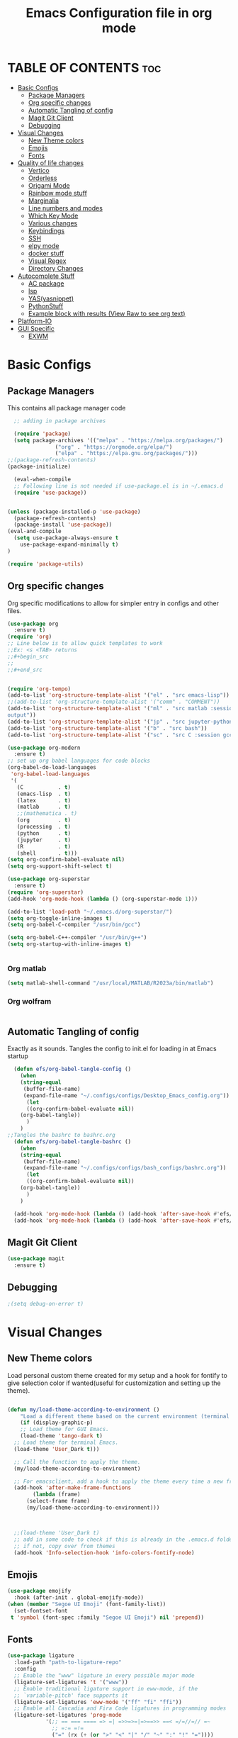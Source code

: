 #+title: Emacs Configuration file in org mode
#+PROPERTY: header-args:emacs-lisp :tangle ~/.emacs.d/init.el
#+latex_header: \mode<beamer>{\usetheme{Madrid}}

* TABLE OF CONTENTS :toc:
- [[#basic-configs][Basic Configs]]
  - [[#package-managers][Package Managers]]
  - [[#org-specific-changes][Org specific changes]]
  - [[#automatic-tangling-of-config][Automatic Tangling of config]]
  - [[#magit-git-client][Magit Git Client]]
  - [[#debugging][Debugging]]
- [[#visual-changes][Visual Changes]]
  - [[#new-theme-colors][New Theme colors]]
  - [[#emojis][Emojis]]
  - [[#fonts][Fonts]]
- [[#quality-of-life-changes][Quality of life changes]]
  - [[#vertico][Vertico]]
  - [[#orderless][Orderless]]
  - [[#origami-mode][Origami Mode]]
  - [[#rainbow-mode-stuff][Rainbow mode stuff]]
  - [[#marginalia][Marginalia]]
  - [[#line-numbers-and-modes][Line numbers and modes]]
  - [[#which-key-mode][Which Key Mode]]
  - [[#various-changes][Various changes]]
  - [[#keybindings][Keybindings]]
  - [[#ssh][SSH]]
  - [[#elpy-mode][elpy mode]]
  - [[#docker-stuff][docker stuff]]
  - [[#visual-regex][Visual Regex]]
  - [[#directory-changes][Directory Changes]]
- [[#autocomplete-stuff][Autocomplete Stuff]]
  - [[#ac-package][AC package]]
  - [[#lsp][lsp]]
  - [[#yasyasnippet][YAS(yasnippet)]]
  - [[#pythonstuff][PythonStuff]]
  - [[#example-block-with-results-view-raw-to-see-org-text][Example block with results (View Raw to see org text)]]
- [[#platform-io][Platform-IO]]
- [[#gui-specific][GUI Specific]]
  - [[#exwm][EXWM]]

* Basic Configs
** Package Managers
This contains all package manager code
#+begin_src emacs-lisp
    ;; adding in package archives

    (require 'package)
    (setq package-archives '(("melpa" . "https://melpa.org/packages/")
			     ("org" . "https://orgmode.org/elpa/")
			     ("elpa" . "https://elpa.gnu.org/packages/")))
  ;;(package-refresh-contents)
  (package-initialize)

    (eval-when-compile
    ;; Following line is not needed if use-package.el is in ~/.emacs.d
    (require 'use-package))


  (unless (package-installed-p 'use-package)
    (package-refresh-contents)
    (package-install 'use-package))
  (eval-and-compile
    (setq use-package-always-ensure t
	  use-package-expand-minimally t)
  )

  (require 'package-utils)
#+end_src

#+RESULTS:
: t

** Org specific changes
Org specific modifications to allow for simpler entry in configs and other
files.
#+begin_src emacs-lisp
  (use-package org
    :ensure t)
  (require 'org)
  ;; Line below is to allow quick templates to work
  ;;Ex: <s <TAB> returns 
  ;;#+begin_src
  ;;
  ;;#+end_src


  (require 'org-tempo)
  (add-to-list 'org-structure-template-alist '("el" . "src emacs-lisp"))
  ;;(add-to-list 'org-structure-template-alist '("comm" . "COMMENT"))
  (add-to-list 'org-structure-template-alist '("ml" . "src matlab :session *MATLAB* :results 
  output"))
  (add-to-list 'org-structure-template-alist '("jp" . "src jupyter-python :session python3 :results output"))
  (add-to-list 'org-structure-template-alist '("b" . "src bash"))
  (add-to-list 'org-structure-template-alist '("sc" . "src C :session gcc :results output"))

  (use-package org-modern
    :ensure t)
  ;; set up org babel languages for code blocks
  (org-babel-do-load-languages
   'org-babel-load-languages
   '(
     (C           . t)
     (emacs-lisp  . t)
     (latex       . t)
     (matlab      . t)
     ;;(mathematica . t)
     (org         . t)
     (processing  . t)
     (python      . t)
     (jupyter     . t)
     (R           . t)
     (shell       . t)))
  (setq org-confirm-babel-evaluate nil)
  (setq org-support-shift-select t)

  (use-package org-superstar
    :ensure t)
  (require 'org-superstar)
  (add-hook 'org-mode-hook (lambda () (org-superstar-mode 1)))

  (add-to-list 'load-path "~/.emacs.d/org-superstar/")
  (setq org-toggle-inline-images t)
  (setq org-babel-C-compiler "/usr/bin/gcc")

  (setq org-babel-C++-compiler "/usr/bin/g++")
  (setq org-startup-with-inline-images t)


#+end_src

#+RESULTS:
: /usr/bin/g++
*** Org matlab
#+begin_src emacs-lisp
  (setq matlab-shell-command "/usr/local/MATLAB/R2023a/bin/matlab")
#+end_src
 
#+RESULTS:
: /usr/local/MATLAB/R2023a/bin/matlab
*** Org wolfram
#+begin_src emacs-lisp

#+end_src

** Automatic Tangling of config
Exactly as it sounds. Tangles the config to init.el for loading in at Emacs startup
#+begin_src emacs-lisp
  (defun efs/org-babel-tangle-config ()
    (when 
	(string-equal
	 (buffer-file-name)
	 (expand-file-name "~/.configs/configs/Desktop_Emacs_config.org"))
      (let
	  ((org-confirm-babel-evaluate nil))
	(org-babel-tangle))
      )
    )
;;Tangles the bashrc to bashrc.org  
  (defun efs/org-babel-tangle-bashrc ()
    (when 
	(string-equal
	 (buffer-file-name)
	 (expand-file-name "~/.configs/configs/bash_configs/bashrc.org"))
      (let
	  ((org-confirm-babel-evaluate nil))
	(org-babel-tangle))
      )
    )

  (add-hook 'org-mode-hook (lambda () (add-hook 'after-save-hook #'efs/org-babel-tangle-config)))
  (add-hook 'org-mode-hook (lambda () (add-hook 'after-save-hook #'efs/org-babel-tangle-bashrc)))
#+end_src

#+RESULTS:

** Magit Git Client
#+begin_src emacs-lisp
    (use-package magit
      :ensure t)
#+end_src

#+RESULTS:

** Debugging
#+begin_src emacs-lisp
  ;(setq debug-on-error t)

#+end_src

#+RESULTS:
: t


* Visual Changes
** New Theme colors
Load personal custom theme created for my setup and a hook for
fontify to give selection color if wanted(useful for customization
and setting up the theme).
#+begin_src emacs-lisp

  (defun my/load-theme-according-to-environment ()
      "Load a different theme based on the current environment (terminal or GUI)."
      (if (display-graphic-p)
	  ;; Load theme for GUI Emacs.
	  (load-theme 'tango-dark t)
	;; Load theme for terminal Emacs.
	(load-theme 'User_Dark t)))

    ;; Call the function to apply the theme.
    (my/load-theme-according-to-environment)

    ;; For emacsclient, add a hook to apply the theme every time a new frame is created.
    (add-hook 'after-make-frame-functions
	      (lambda (frame)
		(select-frame frame)
		(my/load-theme-according-to-environment)))



    ;;(load-theme 'User_Dark t)
    ;; add in some code to check if this is already in the .emacs.d folder.
    ;; if not, copy over from themes
    (add-hook 'Info-selection-hook 'info-colors-fontify-node)
#+end_src

#+RESULTS:
| info-colors-fontify-node |

** Emojis
#+begin_src emacs-lisp
  (use-package emojify
    :hook (after-init . global-emojify-mode))
  (when (member "Segoe UI Emoji" (font-family-list))
    (set-fontset-font
   t 'symbol (font-spec :family "Segoe UI Emoji") nil 'prepend))
#+end_src

#+RESULTS:

** Fonts
#+begin_src emacs-lisp
  (use-package ligature
    :load-path "path-to-ligature-repo"
    :config
    ;; Enable the "www" ligature in every possible major mode
    (ligature-set-ligatures 't '("www"))
    ;; Enable traditional ligature support in eww-mode, if the
    ;; `variable-pitch' face supports it
    (ligature-set-ligatures 'eww-mode '("ff" "fi" "ffi"))
    ;; Enable all Cascadia and Fira Code ligatures in programming modes
    (ligature-set-ligatures 'prog-mode
			  '(;; == === ==== => =| =>>=>=|=>==>> ==< =/=//=// =~
			    ;; =:= =!=
			    ("=" (rx (+ (or ">" "<" "|" "/" "~" ":" "!" "="))))
			    ;; ;; ;;;
			    (";" (rx (+ ";")))
			    ;; && &&&
			    ("&" (rx (+ "&")))
			    ;; !! !!! !. !: !!. != !== !~
			    ("!" (rx (+ (or "=" "!" "\." ":" "~"))))
			    ;; ?? ??? ?:  ?=  ?.
			    ("?" (rx (or ":" "=" "\." (+ "?"))))
			    ;; %% %%%
			    ("%" (rx (+ "%")))
			    ;; |> ||> |||> ||||> |] |} || ||| |-> ||-||
			    ;; |->>-||-<<-| |- |== ||=||
			    ;; |==>>==<<==<=>==//==/=!==:===>
			    ("|" (rx (+ (or ">" "<" "|" "/" ":" "!" "}" "\]"
					    "-" "=" ))))
			    ;; \\ \\\ \/
			    ("\\" (rx (or "/" (+ "\\"))))
			    ;; ++ +++ ++++ +>
			    ("+" (rx (or ">" (+ "+"))))
			    ;; :: ::: :::: :> :< := :// ::=
			    (":" (rx (or ">" "<" "=" "//" ":=" (+ ":"))))
			    ;; // /// //// /\ /* /> /===:===!=//===>>==>==/
			    ("/" (rx (+ (or ">"  "<" "|" "/" "\\" "\*" ":" "!"
					    "="))))
			    ;; .. ... .... .= .- .? ..= ..<
			    ("\." (rx (or "=" "-" "\?" "\.=" "\.<" (+ "\."))))
			    ;; -- --- ---- -~ -> ->> -| -|->-->>->--<<-|
			    ("-" (rx (+ (or ">" "<" "|" "~" "-"))))
			    ;; *> */ *)  ** *** ****
			    ("*" (rx (or ">" "/" ")" (+ "*"))))
			    ;; www wwww
			    ("w" (rx (+ "w")))
			    ;; <> <!-- <|> <: <~ <~> <~~ <+ <* <$ </  <+> <*>
			    ;; <$> </> <|  <||  <||| <|||| <- <-| <-<<-|-> <->>
			    ;; <<-> <= <=> <<==<<==>=|=>==/==//=!==:=>
			    ;; << <<< <<<<
			    ("<" (rx (+ (or "\+" "\*" "\$" "<" ">" ":" "~"  "!"
					    "-"  "/" "|" "="))))
			    ;; >: >- >>- >--|-> >>-|-> >= >== >>== >=|=:=>>
			    ;; >> >>> >>>>
			    (">" (rx (+ (or ">" "<" "|" "/" ":" "=" "-"))))
			    ;; #: #= #! #( #? #[ #{ #_ #_( ## ### #####
			    ("#" (rx (or ":" "=" "!" "(" "\?" "\[" "{" "_(" "_"
					 (+ "#"))))
			    ;; ~~ ~~~ ~=  ~-  ~@ ~> ~~>
			    ("~" (rx (or ">" "=" "-" "@" "~>" (+ "~"))))
			    ;; __ ___ ____ _|_ __|____|_
			    ("_" (rx (+ (or "_" "|"))))
			    ;; Fira code: 0xFF 0x12
			    ("0" (rx (and "x" (+ (in "A-F" "a-f" "0-9")))))
			    ;; Fira code:
			    "Fl"  "Tl"  "fi"  "fj"  "fl"  "ft"
			    ;; The few not covered by the regexps.
			    "{|"  "[|"  "]#"  "(*"  "}#"  "$>"  "^="))
    ;; Enables ligature checks globally in all buffers. You can also do it
    ;; per mode with `ligature-mode'.
    (global-ligature-mode t))
#+end_src

#+RESULTS:
: t


* Quality of life changes
** Vertico
Vertico package for vertical buffer during completions
#+begin_src emacs-lisp
    (use-package vertico
      :ensure t
      :init
	(vertico-mode))
#+end_src

#+RESULTS:

** Orderless
A mod for Vertico to allow searching by any string instead of by starting string
#+begin_src emacs-lisp
      (use-package orderless
	:ensure t
	:init 
      (setq completion-styles '(orderless)))
#+end_src

#+RESULTS:

** Origami Mode
#+begin_src emacs-lisp
  (require 'origami)
  (global-origami-mode t)
#+end_src

#+RESULTS:
: t

** Rainbow mode stuff
Modifications for using rainbow delimiters. Makes navigating elisp code much easier
#+begin_src emacs-lisp
    (use-package rainbow-mode
      :ensure t)

    (require 'rainbow-mode)
    (rainbow-mode 1)

    (custom-set-faces
     ;; custom-set-faces was added by Custom.
     ;; If you edit it by hand, you could mess it up, so be careful.
     ;; Your init file should contain only one such instance.
     ;; If there is more than one, they won't work right.
     '(highlight-changes ((t (:underline (:color foreground-color :style wave) :weight bold))))
     '(highlight-changes-delete ((t nil)))
     '(rainbow-delimiters-depth-3-face ((t (:inherit rainbow-delimiters-base-face :foreground "magenta"))))
     '(rainbow-delimiters-depth-4-face ((t (:inherit rainbow-delimiters-base-face :foreground "blue"))))
     '(rainbow-delimiters-depth-5-face ((t (:inherit rainbow-delimiters-base-face :foreground "yellow"))))
     '(rainbow-delimiters-depth-6-face ((t (:inherit rainbow-delimiters-base-face :foreground "green"))))
     '(rainbow-delimiters-depth-7-face ((t (:inherit rainbow-delimiters-base-face :foreground "white"))))
     '(rainbow-delimiters-depth-8-face ((t (:inherit rainbow-delimiters-base-face :foreground "cyan"))))
     '(rainbow-delimiters-depth-9-face ((t (:inherit rainbow-delimiters-base-face :foreground "magenta"))))
     '(rainbow-delimiters-mismatched-face ((t (:inherit rainbow-delimiters-base-face :foreground "red")))))
  (rainbow-mode t)

  (use-package rainbow-delimiters
    :ensure t)
  (require 'rainbow-delimiters)
  (rainbow-delimiters-mode 1)
  (add-hook 'prog-mode-hook #'rainbow-delimiters-mode)
  
#+end_src

#+RESULTS:
| rainbow-delimiters-mode |

** Marginalia
A simple package that allows for a string of helpful text to be added alongside
the different commands that you can use in emacs.
#+begin_src emacs-lisp
  (use-package marginalia
    :ensure t)
    (require 'marginalia)
    (marginalia-mode)
#+end_src

#+RESULTS:
: t
    
** Line numbers and modes
Adds in line numbers for the file using a relative position
#+begin_src emacs-lisp
  (require 'display-line-numbers)
    (global-display-line-numbers-mode 'relative)
    (menu-bar-display-line-numbers-mode 'relative)
    (global-visual-line-mode t)
#+end_src

#+RESULTS:
: t

** Which Key Mode
A helpful package that allows for a buffer to appear with hotkey commands for the
current mode.
#+begin_src emacs-lisp
    (use-package which-key
      :ensure t)
    (require 'which-key)
    (which-key-mode t)
#+end_src
~
#+RESULTS:
: t

** Various changes
Some simple quality of life things for me. 
#+begin_src emacs-lisp
  ;; get rid of unwanted pieces

  ;;(scroll-bar-mode -1)
  (tool-bar-mode -1)
  (menu-bar-mode -1)

  ;; set auto reload with auto revert 
  (auto-revert-mode 1)
  ;; set save place mode for all files
  (save-place-mode 1)
  ;; save history for all buffers
  (savehist-mode 1)

#+end_src

#+RESULTS:
: t

** Keybindings
#+begin_src emacs-lisp
  (global-set-key (kbd "C-x <C-right>") 'next-multiframe-window)
  (global-set-key (kbd "C-x <C-left>") 'next-multiframe-window)
#+end_src

#+RESULTS:
: next-multiframe-window

** SSH
#+begin_src emacs-lisp
  (defun cade ()
    (interactive)
    (dired "/ssh:u1318856@lab1-13.eng.utah.edu:~/"))

  (defun docsServer ()
    (interactive)
    (dired "/ssh:root@160.238.36.160:/"))
  
#+end_src

#+RESULTS:
: docsServer

** elpy mode

#+begin_src emacs-lisp
  (use-package elpy
    :ensure t
    :init
    (elpy-enable))
  
#+end_src

#+RESULTS:

** docker stuff
#+begin_src emacs-lisp
  (use-package dockerfile-mode
    :ensure t
    :mode ("Dockerfile\\'" . dockerfile-mode))
#+end_src

#+RESULTS:
: ((\.ino$ . arduino-mode) (Dockerfile\' . dockerfile-mode) (\.odc\' . archive-mode) (\.odf\' . archive-mode) (\.odi\' . archive-mode) (\.otp\' . archive-mode) (\.odp\' . archive-mode) (\.otg\' . archive-mode) (\.odg\' . archive-mode) (\.ots\' . archive-mode) (\.ods\' . archive-mode) (\.odm\' . archive-mode) (\.ott\' . archive-mode) (\.odt\' . archive-mode) (\.gpg\(~\|\.~[0-9]+~\)?\' nil epa-file) (\.dockerfile\' . dockerfile-mode) ([/\]\(?:Containerfile\|Dockerfile\)\(?:\.[^/\]*\)?\' . dockerfile-mode) (/git-rebase-todo\' . git-rebase-mode) (\.elc\' . elisp-byte-code-mode) (\.zst\' nil jka-compr) (\.dz\' nil jka-compr) (\.xz\' nil jka-compr) (\.lzma\' nil jka-compr) (\.lz\' nil jka-compr) (\.g?z\' nil jka-compr) (\.bz2\' nil jka-compr) (\.Z\' nil jka-compr) (\.vr[hi]?\' . vera-mode) (\(?:\.\(?:rbw?\|ru\|rake\|thor\|jbuilder\|rabl\|gemspec\|podspec\)\|/\(?:Gem\|Rake\|Cap\|Thor\|Puppet\|Berks\|Vagrant\|Guard\|Pod\)file\)\' . ruby-mode) (\.re?st\' . rst-mode) (\.py[iw]?\' . python-mode) (\.m\' . octave-maybe-mode) (\.less\' . less-css-mode) (\.scss\' . scss-mode) (\.awk\' . awk-mode) (\.\(u?lpc\|pike\|pmod\(\.in\)?\)\' . pike-mode) (\.idl\' . idl-mode) (\.java\' . java-mode) (\.m\' . objc-mode) (\.ii\' . c++-mode) (\.i\' . c-mode) (\.lex\' . c-mode) (\.y\(acc\)?\' . c-mode) (\.h\' . c-or-c++-mode) (\.c\' . c-mode) (\.\(CC?\|HH?\)\' . c++-mode) (\.[ch]\(pp\|xx\|\+\+\)\' . c++-mode) (\.\(cc\|hh\)\' . c++-mode) (\.\(bat\|cmd\)\' . bat-mode) (\.[sx]?html?\(\.[a-zA-Z_]+\)?\' . mhtml-mode) (\.svgz?\' . image-mode) (\.svgz?\' . xml-mode) (\.x[bp]m\' . image-mode) (\.x[bp]m\' . c-mode) (\.p[bpgn]m\' . image-mode) (\.tiff?\' . image-mode) (\.gif\' . image-mode) (\.png\' . image-mode) (\.jpe?g\' . image-mode) (\.te?xt\' . text-mode) (\.[tT]e[xX]\' . tex-mode) (\.ins\' . tex-mode) (\.ltx\' . latex-mode) (\.dtx\' . doctex-mode) (\.org\' . org-mode) (\.el\' . emacs-lisp-mode) (Project\.ede\' . emacs-lisp-mode) (\.\(scm\|stk\|ss\|sch\)\' . scheme-mode) (\.l\' . lisp-mode) (\.li?sp\' . lisp-mode) (\.[fF]\' . fortran-mode) (\.for\' . fortran-mode) (\.p\' . pascal-mode) (\.pas\' . pascal-mode) (\.\(dpr\|DPR\)\' . delphi-mode) (\.ad[abs]\' . ada-mode) (\.ad[bs]\.dg\' . ada-mode) (\.\([pP]\([Llm]\|erl\|od\)\|al\)\' . perl-mode) (Imakefile\' . makefile-imake-mode) (Makeppfile\(?:\.mk\)?\' . makefile-makepp-mode) (\.makepp\' . makefile-makepp-mode) (\.mk\' . makefile-gmake-mode) (\.make\' . makefile-gmake-mode) ([Mm]akefile\' . makefile-gmake-mode) (\.am\' . makefile-automake-mode) (\.texinfo\' . texinfo-mode) (\.te?xi\' . texinfo-mode) (\.[sS]\' . asm-mode) (\.asm\' . asm-mode) (\.css\' . css-mode) (\.mixal\' . mixal-mode) (\.gcov\' . compilation-mode) (/\.[a-z0-9-]*gdbinit . gdb-script-mode) (-gdb\.gdb . gdb-script-mode) ([cC]hange\.?[lL]og?\' . change-log-mode) ([cC]hange[lL]og[-.][0-9]+\' . change-log-mode) (\$CHANGE_LOG\$\.TXT . change-log-mode) (\.scm\.[0-9]*\' . scheme-mode) (\.[ckz]?sh\'\|\.shar\'\|/\.z?profile\' . sh-mode) (\.bash\' . sh-mode) (\(/\|\`\)\.\(bash_\(profile\|history\|log\(in\|out\)\)\|z?log\(in\|out\)\)\' . sh-mode) (\(/\|\`\)\.\(shrc\|zshrc\|m?kshrc\|bashrc\|t?cshrc\|esrc\)\' . sh-mode) (\(/\|\`\)\.\([kz]shenv\|xinitrc\|startxrc\|xsession\)\' . sh-mode) (\.m?spec\' . sh-mode) (\.m[mes]\' . nroff-mode) (\.man\' . nroff-mode) (\.sty\' . latex-mode) (\.cl[so]\' . latex-mode) (\.bbl\' . latex-mode) (\.bib\' . bibtex-mode) (\.bst\' . bibtex-style-mode) (\.sql\' . sql-mode) (\(acinclude\|aclocal\|acsite\)\.m4\' . autoconf-mode) (\.m[4c]\' . m4-mode) (\.mf\' . metafont-mode) (\.mp\' . metapost-mode) (\.vhdl?\' . vhdl-mode) (\.article\' . text-mode) (\.letter\' . text-mode) (\.i?tcl\' . tcl-mode) (\.exp\' . tcl-mode) (\.itk\' . tcl-mode) (\.icn\' . icon-mode) (\.sim\' . simula-mode) (\.mss\' . scribe-mode) (\.f9[05]\' . f90-mode) (\.f0[38]\' . f90-mode) (\.indent\.pro\' . fundamental-mode) (\.\(pro\|PRO\)\' . idlwave-mode) (\.srt\' . srecode-template-mode) (\.prolog\' . prolog-mode) (\.tar\' . tar-mode) (\.\(arc\|zip\|lzh\|lha\|zoo\|[jew]ar\|xpi\|rar\|cbr\|7z\|ARC\|ZIP\|LZH\|LHA\|ZOO\|[JEW]AR\|XPI\|RAR\|CBR\|7Z\)\' . archive-mode) (\.oxt\' . archive-mode) (\.\(deb\|[oi]pk\)\' . archive-mode) (\`/tmp/Re . text-mode) (/Message[0-9]*\' . text-mode) (\`/tmp/fol/ . text-mode) (\.oak\' . scheme-mode) (\.sgml?\' . sgml-mode) (\.x[ms]l\' . xml-mode) (\.dbk\' . xml-mode) (\.dtd\' . sgml-mode) (\.ds\(ss\)?l\' . dsssl-mode) (\.js[mx]?\' . javascript-mode) (\.har\' . javascript-mode) (\.json\' . javascript-mode) (\.[ds]?va?h?\' . verilog-mode) (\.by\' . bovine-grammar-mode) (\.wy\' . wisent-grammar-mode) ([:/\]\..*\(emacs\|gnus\|viper\)\' . emacs-lisp-mode) (\`\..*emacs\' . emacs-lisp-mode) ([:/]_emacs\' . emacs-lisp-mode) (/crontab\.X*[0-9]+\' . shell-script-mode) (\.ml\' . lisp-mode) (\.ld[si]?\' . ld-script-mode) (ld\.?script\' . ld-script-mode) (\.xs\' . c-mode) (\.x[abdsru]?[cnw]?\' . ld-script-mode) (\.zone\' . dns-mode) (\.soa\' . dns-mode) (\.asd\' . lisp-mode) (\.\(asn\|mib\|smi\)\' . snmp-mode) (\.\(as\|mi\|sm\)2\' . snmpv2-mode) (\.\(diffs?\|patch\|rej\)\' . diff-mode) (\.\(dif\|pat\)\' . diff-mode) (\.[eE]?[pP][sS]\' . ps-mode) (\.\(?:PDF\|DVI\|OD[FGPST]\|DOCX\|XLSX?\|PPTX?\|pdf\|djvu\|dvi\|od[fgpst]\|docx\|xlsx?\|pptx?\)\' . doc-view-mode-maybe) (configure\.\(ac\|in\)\' . autoconf-mode) (\.s\(v\|iv\|ieve\)\' . sieve-mode) (BROWSE\' . ebrowse-tree-mode) (\.ebrowse\' . ebrowse-tree-mode) (#\*mail\* . mail-mode) (\.g\' . antlr-mode) (\.mod\' . m2-mode) (\.ses\' . ses-mode) (\.docbook\' . sgml-mode) (\.com\' . dcl-mode) (/config\.\(?:bat\|log\)\' . fundamental-mode) (/\.\(authinfo\|netrc\)\' . authinfo-mode) (\.\(?:[iI][nN][iI]\|[lL][sS][tT]\|[rR][eE][gG]\|[sS][yY][sS]\)\' . conf-mode) (\.la\' . conf-unix-mode) (\.ppd\' . conf-ppd-mode) (java.+\.conf\' . conf-javaprop-mode) (\.properties\(?:\.[a-zA-Z0-9._-]+\)?\' . conf-javaprop-mode) (\.toml\' . conf-toml-mode) (\.desktop\' . conf-desktop-mode) (/\.redshift\.conf\' . conf-windows-mode) (\`/etc/\(?:DIR_COLORS\|ethers\|.?fstab\|.*hosts\|lesskey\|login\.?de\(?:fs\|vperm\)\|magic\|mtab\|pam\.d/.*\|permissions\(?:\.d/.+\)?\|protocols\|rpc\|services\)\' . conf-space-mode) (\`/etc/\(?:acpid?/.+\|aliases\(?:\.d/.+\)?\|default/.+\|group-?\|hosts\..+\|inittab\|ksysguarddrc\|opera6rc\|passwd-?\|shadow-?\|sysconfig/.+\)\' . conf-mode) ([cC]hange[lL]og[-.][-0-9a-z]+\' . change-log-mode) (/\.?\(?:gitconfig\|gnokiirc\|hgrc\|kde.*rc\|mime\.types\|wgetrc\)\' . conf-mode) (/\.\(?:asound\|enigma\|fetchmail\|gltron\|gtk\|hxplayer\|mairix\|mbsync\|msmtp\|net\|neverball\|nvidia-settings-\|offlineimap\|qt/.+\|realplayer\|reportbug\|rtorrent\.\|screen\|scummvm\|sversion\|sylpheed/.+\|xmp\)rc\' . conf-mode) (/\.\(?:gdbtkinit\|grip\|mpdconf\|notmuch-config\|orbital/.+txt\|rhosts\|tuxracer/options\)\' . conf-mode) (/\.?X\(?:default\|resource\|re\)s\> . conf-xdefaults-mode) (/X11.+app-defaults/\|\.ad\' . conf-xdefaults-mode) (/X11.+locale/.+/Compose\' . conf-colon-mode) (/X11.+locale/compose\.dir\' . conf-javaprop-mode) (\.~?[0-9]+\.[0-9][-.0-9]*~?\' nil t) (\.\(?:orig\|in\|[bB][aA][kK]\)\' nil t) ([/.]c\(?:on\)?f\(?:i?g\)?\(?:\.[a-zA-Z0-9._-]+\)?\' . conf-mode-maybe) (\.[1-9]\' . nroff-mode) (\.art\' . image-mode) (\.avs\' . image-mode) (\.bmp\' . image-mode) (\.cmyk\' . image-mode) (\.cmyka\' . image-mode) (\.crw\' . image-mode) (\.dcr\' . image-mode) (\.dcx\' . image-mode) (\.dng\' . image-mode) (\.dpx\' . image-mode) (\.fax\' . image-mode) (\.hrz\' . image-mode) (\.icb\' . image-mode) (\.icc\' . image-mode) (\.icm\' . image-mode) (\.ico\' . image-mode) (\.icon\' . image-mode) (\.jbg\' . image-mode) (\.jbig\' . image-mode) (\.jng\' . image-mode) (\.jnx\' . image-mode) (\.miff\' . image-mode) (\.mng\' . image-mode) (\.mvg\' . image-mode) (\.otb\' . image-mode) (\.p7\' . image-mode) (\.pcx\' . image-mode) (\.pdb\' . image-mode) (\.pfa\' . image-mode) (\.pfb\' . image-mode) (\.picon\' . image-mode) (\.pict\' . image-mode) (\.rgb\' . image-mode) (\.rgba\' . image-mode) (\.tga\' . image-mode) (\.wbmp\' . image-mode) (\.webp\' . image-mode) (\.wmf\' . image-mode) (\.wpg\' . image-mode) (\.xcf\' . image-mode) (\.xmp\' . image-mode) (\.xwd\' . image-mode) (\.yuv\' . image-mode) (\.tgz\' . tar-mode) (\.tbz2?\' . tar-mode) (\.txz\' . tar-mode) (\.tzst\' . tar-mode))

** Visual Regex
#+begin_src emacs-lisp
  (require 'visual-regexp)
  (define-key global-map (kbd "C-c r") 'vr/replace)
  (define-key global-map (kbd "C-c q") 'vr/query-replace)
  ;; if you use multiple-cursors, this is for you:
  (define-key global-map (kbd "C-c m") 'vr/mc-mark)
#+end_src
** Directory Changes
#+begin_src emacs-lisp
  (setq backup-directory-alist `(("." . "~/.backups/emacs-backups")))
#+end_src

#+RESULTS:
: vr/mc-mark


* Autocomplete Stuff
** AC package
ac package for autocompletion in various modes. still needs some work
#+begin_src emacs-lisp
    ;; start auto-complete package

    (eval-after-load "etags"
      '(progn
	  (ac-etags-setup)))


  (use-package auto-complete
    :ensure t)
  (custom-set-variables
   '(ac-etags-requires 1))
  (require 'auto-complete-config)
  (ac-config-default)
  (use-package auto-complete-clang)
  (setq ac-clang-flags
	(append '("-std=c++11")
		(mapcar (lambda (item) (concat "-I" item))
			(split-string
			 "
   /usr/include/c++/x.x
   /usr/include/x86_64-linux-gnu/c++/x.x
   /usr/include/c++/x.x/backward
   /usr/lib/gcc/x86_64-linux-gnu/x.x/include
   /usr/local/include
   /usr/include/x86_64-linux-gnu
   /usr/include
  "))))
  (setq ac-quick-help-delay 1)
  (defun my-ac-config ()
    (setq-default ac-sources '(ac-source-abbrev
			       ac-source-dictionary
			       ac-source-words-in-same-mode-buffers
			       ))
    (add-hook 'emacs-lisp-mode-hook 'ac-emacs-lisp-mode-setup)
    (add-hook 'c-mode-common-hook 'ac-cc-mode-setup)
    (add-hook 'c-mode-common-hook 'my/c-mode-common-hook)
    (add-hook 'ruby-mode-hook 'ac-ruby-mode-setup)
    (add-hook 'css-mode-hook 'ac-css-mode-setup)
    (add-hook 'auto-complete-mode-hook 'ac-common-setup)
    (global-auto-complete-mode t))
  (defun my-ac-cc-mode-setup ()
    (setq ac-sources (append '(ac-source-clang ac-source-yasnippet) ac-sources)))
  (add-hook 'c-mode-common-hook 'my-ac-cc-mode-setup)
#+end_src

#+RESULTS:
| my-ac-cc-mode-setup | ac-cc-mode-setup |

** lsp
#+begin_src emacs-lisp
  (use-package lsp-ui)
#+end_src

#+RESULTS:
: lsp-ui

** YAS(yasnippet)
Yasnippet configuration for using snippets in code. Using in programming
mode since that is the most convenient.
#+begin_src emacs-lisp
  (use-package yasnippet
    :ensure t)
  (use-package yasnippet-snippets
    :ensure t)
  
  (require 'yasnippet)

    (add-to-list 'load-path
		 "~/.emacs.d/yasnippet")
    (add-to-list 'load-path
		 "~/.emacs.d/snippets")
    (yas/initialize)
    (yas-global-mode 1)
    (yas-reload-all)
    (add-hook 'prog-mode-hook #'yas-minor-mode)
#+end_src

#+RESULTS:
| yas-minor-mode | rainbow-delimiters-mode |

** PythonStuff
#+begin_src emacs-lisp
  (setq elpy-modules (delq 'elpy-module-eldoc elpy-modules))

  (use-package jupyter
    :ensure t)
  (setq jupyter-command "/usr/bin/jupyter")

#+end_src

#+RESULTS:
: /usr/bin/jupyter

** Example block with results (View Raw to see org text)
Example of a block with results outputted. change keyword after
result to be any of the following:
*** Collection
- value
- output
*** Type
- table
- vector
- list
- scalar
- verbatim
- file
*** Format
- code
- drawer
- html
- latex
- link
- graphics
- org
- pp
- raw
*** Handling
- replace
- silent
- none
- append
- prepend

*** Example Block
#+begin_src C :results output
printf("Hello %s!!","world");
#+end_src



* Platform-IO
#+begin_src emacs-lisp
  ;; emacs-lisp
  (use-package irony-eldoc
    :ensure t)
  (use-package company-irony
    :ensure t) 
  (use-package platformio-mode
    :ensure t)
  ;; edit ino files with adruino mode. 
  (add-to-list 'auto-mode-alist '("\\.ino$" . arduino-mode)) 
  ;; Enable irony for all c++ files, and platformio-mode only
  ;; when needed (platformio.ini present in project root).
  (add-hook 'c++-mode-hook (lambda ()
			     (irony-mode)
			     (irony-eldoc)
			     (platformio-conditionally-enable)))

  (add-hook 'c-mode-hook (lambda ()
			     (irony-mode)
			     (irony-eldoc)
			     (platformio-conditionally-enable)))

  ;; Use irony's completion functions.
  (add-hook 'irony-mode-hook
	    (lambda ()
	      (define-key irony-mode-map [remap completion-at-point]
		'irony-completion-at-point-async)

	      (define-key irony-mode-map [remap complete-symbol]
		'irony-completion-at-point-async)

	      (irony-cdb-autosetup-compile-options)))
#+end_src

#+RESULTS:
| lambda | nil | (define-key irony-mode-map [remap completion-at-point] 'irony-completion-at-point-async) | (define-key irony-mode-map [remap complete-symbol] 'irony-completion-at-point-async) | (irony-cdb-autosetup-compile-options) |


* GUI Specific
** EXWM
Window manager for emacs. May be useful for tiling and controlling from
keyboard alone. Still need some changes on system to get it working with
WSL properly.
*** Next steps
  - Need to set up displays. currently does not load
    correctly and spans over all screens.
  - Need to find a method of partitioning the screens
    into their own respective areas.
  - look into randr for detecting and configuring the
    displays. 
#+begin_src emacs-lisp
  (use-package exwm
    :ensure t)
 ;; (require 'exwm)
 ;; (require 'exwm-config)
 ;; (exwm-config-example)
#+end_src

#+RESULTS:










